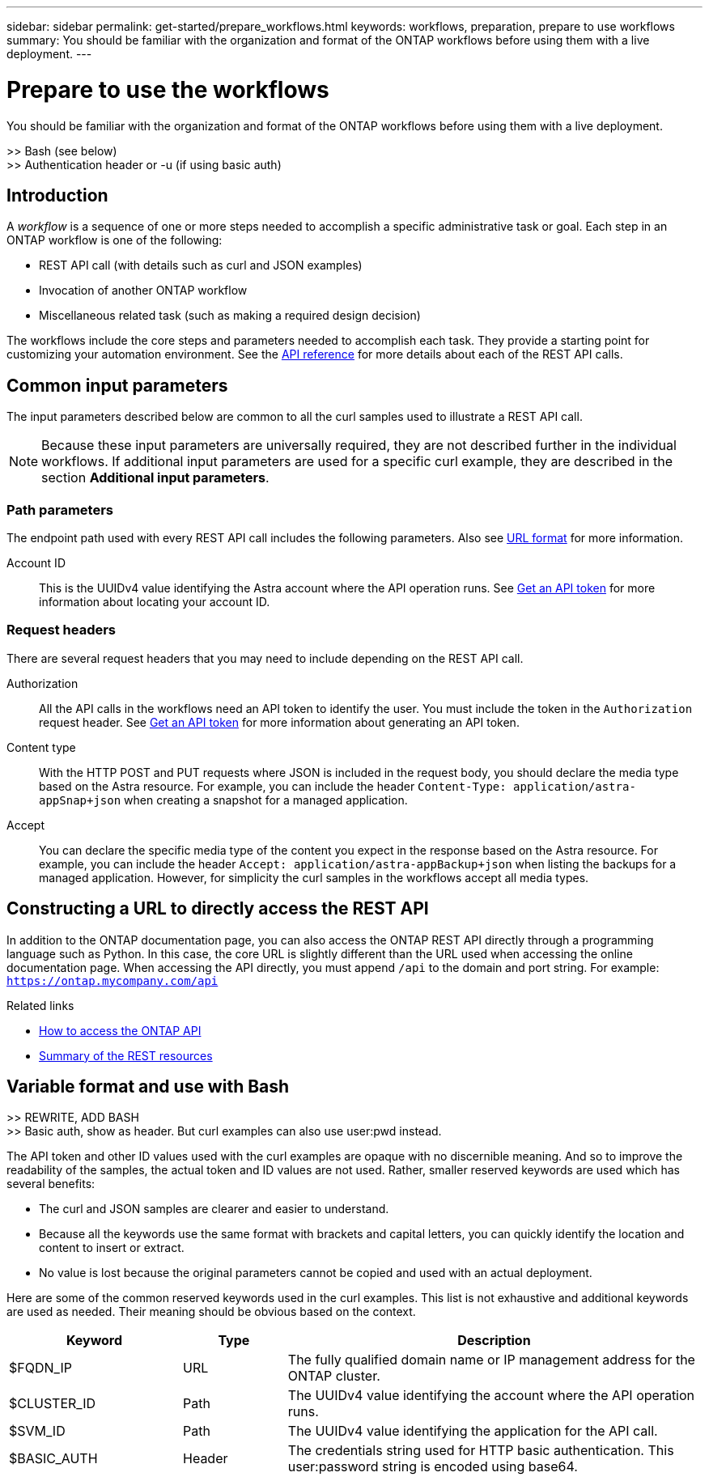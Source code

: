 ---
sidebar: sidebar
permalink: get-started/prepare_workflows.html
keywords: workflows, preparation, prepare to use workflows
summary: You should be familiar with the organization and format of the ONTAP workflows before using them with a live deployment.
---

= Prepare to use the workflows
:hardbreaks:
:nofooter:
:icons: font
:linkattrs:
:imagesdir: ./media/

[.lead]
You should be familiar with the organization and format of the ONTAP workflows before using them with a live deployment.

>> Bash (see below)
>> Authentication header or -u (if using basic auth)

== Introduction

A _workflow_ is a sequence of one or more steps needed to accomplish a specific administrative task or goal. Each step in an ONTAP workflow is one of the following:

* REST API call (with details such as curl and JSON examples)
* Invocation of another ONTAP workflow
* Miscellaneous related task (such as making a required design decision)

The workflows include the core steps and parameters needed to accomplish each task. They provide a starting point for customizing your automation environment. See the link:../reference/api_reference.html[API reference] for more details about each of the REST API calls.

== Common input parameters

The input parameters described below are common to all the curl samples used to illustrate a REST API call.

[NOTE]
Because these input parameters are universally required, they are not described further in the individual workflows. If additional input parameters are used for a specific curl example, they are described in the section *Additional input parameters*.

=== Path parameters

The endpoint path used with every REST API call includes the following parameters. Also see link:../rest-core/url_format.html[URL format] for more information.

Account ID::
This is the UUIDv4 value identifying the Astra account where the API operation runs. See link:../get-started/get_api_token.html[Get an API token] for more information about locating your account ID.

=== Request headers

There are several request headers that you may need to include depending on the REST API call.

Authorization::
All the API calls in the workflows need an API token to identify the user. You must include the token in the `Authorization` request header. See link:../get-started/get_api_token.html[Get an API token] for more information about generating an API token.

Content type::
With the HTTP POST and PUT requests where JSON is included in the request body, you should declare the media type based on the Astra resource. For example, you can include the header `Content-Type: application/astra-appSnap+json` when creating a snapshot for a managed application.

Accept::
You can declare the specific media type of the content you expect in the response based on the Astra resource. For example, you can include the header `Accept: application/astra-appBackup+json` when listing the backups for a managed application. However, for simplicity the curl samples in the workflows accept all media types.

== Constructing a URL to directly access the REST API

In addition to the ONTAP documentation page, you can also access the ONTAP REST API directly through a programming language such as Python. In this case, the core URL is slightly different than the URL used when accessing the online documentation page. When accessing the API directly, you must append `/api` to the domain and port string. For example: `https://ontap.mycompany.com/api`

.Related links

* link:../rest/access_rest_api.html[How to access the ONTAP API]
* link:../resources/overview_categories.html[Summary of the REST resources]

== Variable format and use with Bash
//Presentation of tokens and identifiers

>> REWRITE, ADD BASH
>> Basic auth, show as header. But curl examples can also use user:pwd instead.

The API token and other ID values used with the curl examples are opaque with no discernible meaning. And so to improve the readability of the samples, the actual token and ID values are not used. Rather, smaller reserved keywords are used which has several benefits:

* The curl and JSON samples are clearer and easier to understand.
* Because all the keywords use the same format with brackets and capital letters, you can quickly identify the location and content to insert or extract.
* No value is lost because the original parameters cannot be copied and used with an actual deployment.

Here are some of the common reserved keywords used in the curl examples. This list is not exhaustive and additional keywords are used as needed. Their meaning should be obvious based on the context.

[cols="25,15,60"*,options="header"]
|===
|Keyword
|Type
|Description
|$FQDN_IP
|URL
|The fully qualified domain name or IP management address for the ONTAP cluster.
|$CLUSTER_ID
|Path
|The UUIDv4 value identifying the account where the API operation runs.
|$SVM_ID
|Path
|The UUIDv4 value identifying the application for the API call.
|$BASIC_AUTH
|Header
|The credentials string used for HTTP basic authentication. This user:password string is encoded using base64.
|===
//API_TOKEN